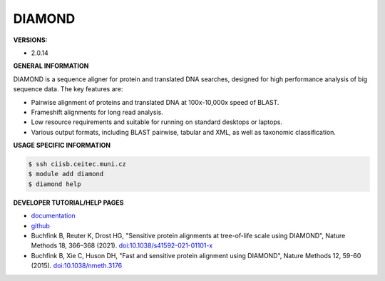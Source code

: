 .. diamond:

DIAMOND
---------

**VERSIONS:**

* 2.0.14

**GENERAL INFORMATION**

DIAMOND is a sequence aligner for protein and translated DNA searches, designed for high performance analysis of big sequence data. The key features are:

* Pairwise alignment of proteins and translated DNA at 100x-10,000x speed of BLAST.
* Frameshift alignments for long read analysis.
* Low resource requirements and suitable for running on standard desktops or laptops.
* Various output formats, including BLAST pairwise, tabular and XML, as well as taxonomic classification.

**USAGE SPECIFIC INFORMATION**

.. code-block:: console

   $ ssh ciisb.ceitec.muni.cz
   $ module add diamond
   $ diamond help

**DEVELOPER TUTORIAL/HELP PAGES**

* `documentation <https://github.com/bbuchfink/diamond/wiki>`_
* `github <https://github.com/bbuchfink/diamond>`_
* Buchfink B, Reuter K, Drost HG, "Sensitive protein alignments at tree-of-life scale using DIAMOND", Nature Methods 18, 366–368 (2021). `doi:10.1038/s41592-021-01101-x <https://www.nature.com/articles/s41592-021-01101-x>`_
* Buchfink B, Xie C, Huson DH, "Fast and sensitive protein alignment using DIAMOND", Nature Methods 12, 59-60 (2015). `doi:10.1038/nmeth.3176 <https://www.nature.com/articles/nmeth.3176>`_
